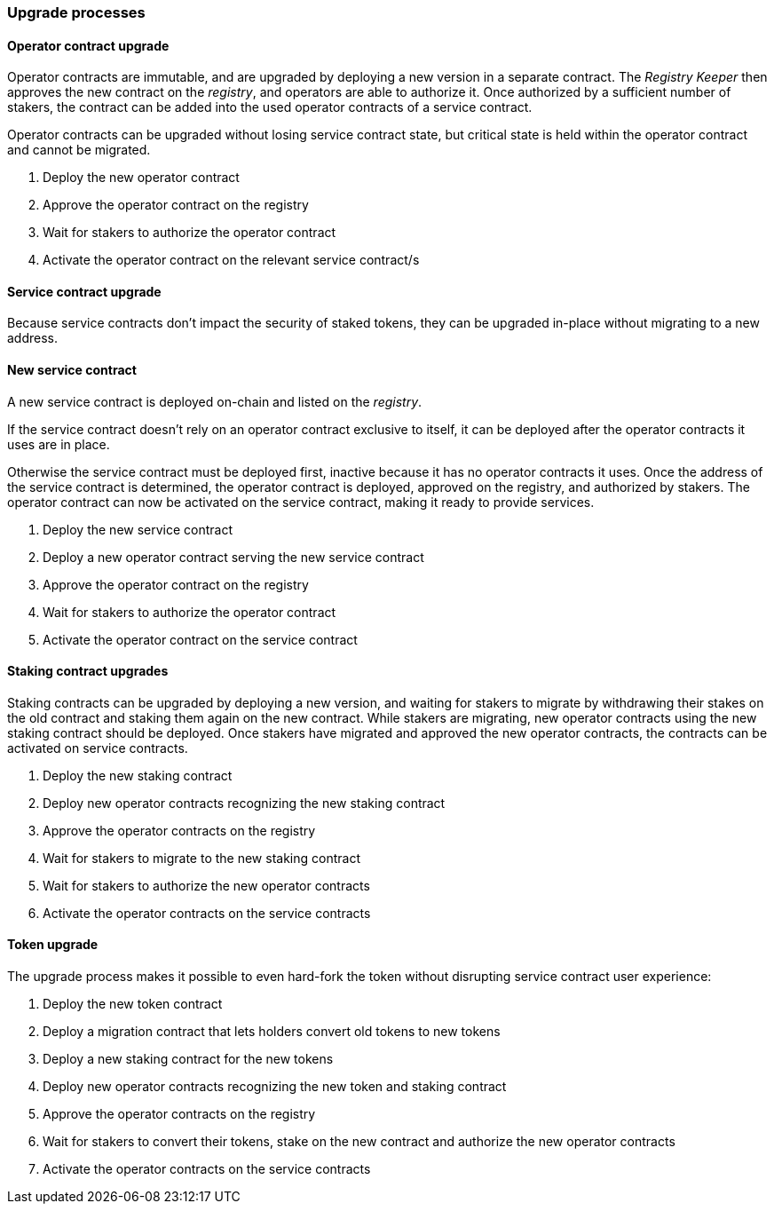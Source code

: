 
=== Upgrade processes

==== Operator contract upgrade

Operator contracts are immutable,
and are upgraded by deploying a new version in a separate contract.
The _Registry Keeper_ then approves the new contract on the _registry_,
and operators are able to authorize it.
Once authorized by a sufficient number of stakers,
the contract can be added into the used operator contracts
of a service contract.

Operator contracts can be upgraded without losing service contract state,
but critical state is held within the operator contract and cannot be migrated.

. Deploy the new operator contract
. Approve the operator contract on the registry
. Wait for stakers to authorize the operator contract
. Activate the operator contract on the relevant service contract/s

==== Service contract upgrade

Because service contracts don't impact the security of staked tokens,
they can be upgraded in-place without migrating to a new address.

==== New service contract

A new service contract is deployed on-chain and listed on the _registry_.

If the service contract doesn't rely on
an operator contract exclusive to itself,
it can be deployed after the operator contracts it uses are in place.

Otherwise the service contract must be deployed first,
inactive because it has no operator contracts it uses.
Once the address of the service contract is determined,
the operator contract is deployed,
approved on the registry,
and authorized by stakers.
The operator contract can now be activated on the service contract,
making it ready to provide services.

. Deploy the new service contract
. Deploy a new operator contract serving the new service contract
. Approve the operator contract on the registry
. Wait for stakers to authorize the operator contract
. Activate the operator contract on the service contract

==== Staking contract upgrades

Staking contracts can be upgraded by deploying a new version,
and waiting for stakers to migrate
by withdrawing their stakes on the old contract
and staking them again on the new contract.
While stakers are migrating,
new operator contracts using the new staking contract should be deployed.
Once stakers have migrated and approved the new operator contracts,
the contracts can be activated on service contracts.

. Deploy the new staking contract
. Deploy new operator contracts recognizing the new staking contract
. Approve the operator contracts on the registry
. Wait for stakers to migrate to the new staking contract
. Wait for stakers to authorize the new operator contracts
. Activate the operator contracts on the service contracts

==== Token upgrade

The upgrade process makes it possible to even hard-fork the token
without disrupting service contract user experience:

. Deploy the new token contract
. Deploy a migration contract
that lets holders convert old tokens to new tokens
. Deploy a new staking contract for the new tokens
. Deploy new operator contracts recognizing the new token and staking contract
. Approve the operator contracts on the registry
. Wait for stakers to convert their tokens,
stake on the new contract
and authorize the new operator contracts
. Activate the operator contracts on the service contracts

